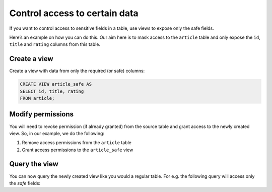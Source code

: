 Control access to certain data
==============================

If you want to control access to sensitive fields in a table, use views to expose only the safe fields.

Here’s an example on how you can do this. Our aim here is to mask access to the ``article`` table and only expose the
``id``, ``title`` and ``rating`` columns from this table.

Create a view
-------------
Create a view with data from only the required (or safe) columns:

.. code-block:: SQL

    CREATE VIEW article_safe AS
    SELECT id, title, rating 
    FROM article;

Modify permissions
------------------
You will need to revoke permission (if already granted) from the source table and grant access to the newly created view. So, in our example, we do the following:

#. Remove access permissions from the ``article`` table

#. Grant access permissions to the ``article_safe`` view

Query the view
--------------
You can now query the newly created view like you would a regular table. For e.g. the following query will access only the *safe* fields:

.. graphiql::
  :view_only:
  :query:
    query {
      article_safe {
        id
        title
        rating
      }
    }
  :response:
    {
      "data": {
        "article_safe": [
          {
            "id": 1,
            "title": "sit amet",
            "rating": 1
          },
          {
            "id": 2,
            "title": "a nibh",
            "rating": 3
          },
          {
            "id": 3,
            "title": "amet justo morbi",
            "rating": 4
          },
          {
            "id": 4,
            "title": "vestibulum ac est",
            "rating": 2
          }
        ]
      }
    }
